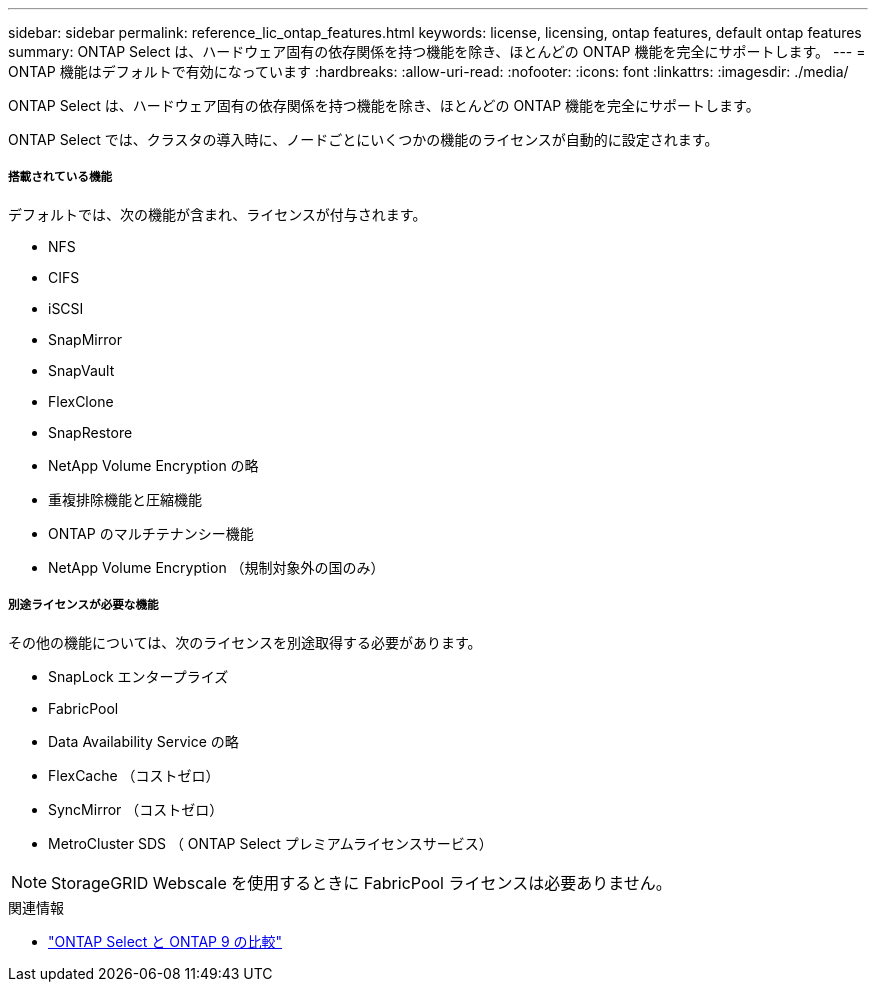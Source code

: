 ---
sidebar: sidebar 
permalink: reference_lic_ontap_features.html 
keywords: license, licensing, ontap features, default ontap features 
summary: ONTAP Select は、ハードウェア固有の依存関係を持つ機能を除き、ほとんどの ONTAP 機能を完全にサポートします。 
---
= ONTAP 機能はデフォルトで有効になっています
:hardbreaks:
:allow-uri-read: 
:nofooter: 
:icons: font
:linkattrs: 
:imagesdir: ./media/


[role="lead"]
ONTAP Select は、ハードウェア固有の依存関係を持つ機能を除き、ほとんどの ONTAP 機能を完全にサポートします。

ONTAP Select では、クラスタの導入時に、ノードごとにいくつかの機能のライセンスが自動的に設定されます。



===== 搭載されている機能

デフォルトでは、次の機能が含まれ、ライセンスが付与されます。

* NFS
* CIFS
* iSCSI
* SnapMirror
* SnapVault
* FlexClone
* SnapRestore
* NetApp Volume Encryption の略
* 重複排除機能と圧縮機能
* ONTAP のマルチテナンシー機能
* NetApp Volume Encryption （規制対象外の国のみ）




===== 別途ライセンスが必要な機能

その他の機能については、次のライセンスを別途取得する必要があります。

* SnapLock エンタープライズ
* FabricPool
* Data Availability Service の略
* FlexCache （コストゼロ）
* SyncMirror （コストゼロ）
* MetroCluster SDS （ ONTAP Select プレミアムライセンスサービス）



NOTE: StorageGRID Webscale を使用するときに FabricPool ライセンスは必要ありません。

.関連情報
* link:concept_ots_overview.html#comparing-ontap-select-and-ontap-9["ONTAP Select と ONTAP 9 の比較"]


